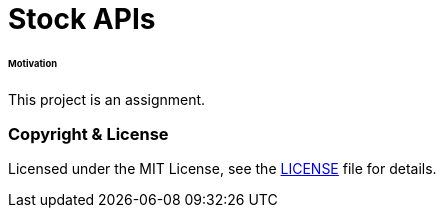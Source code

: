 # Stock APIs


###### Motivation

This project is an assignment.


### Copyright & License

Licensed under the MIT License, see the link:LICENSE[LICENSE] file for details.
